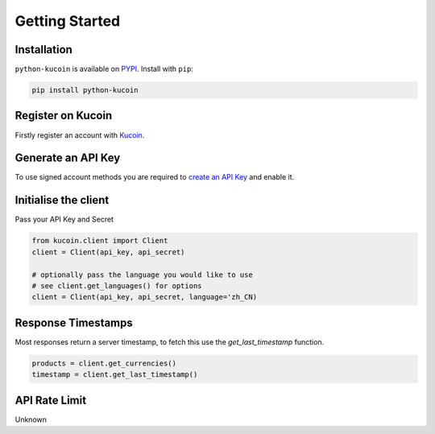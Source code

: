 Getting Started
===============

Installation
------------

``python-kucoin`` is available on `PYPI <https://pypi.python.org/pypi/python-kucoin/>`_.
Install with ``pip``:

.. code:: bash

    pip install python-kucoin


Register on Kucoin
-------------------

Firstly register an account with `Kucoin <https://www.kucoin.com/#/?r=E42cWB>`_.

Generate an API Key
-------------------

To use signed account methods you are required to `create an API Key <https://www.kucoin.com/#/user/setting/api>`_ and enable it.

Initialise the client
---------------------

Pass your API Key and Secret

.. code:: python

    from kucoin.client import Client
    client = Client(api_key, api_secret)

    # optionally pass the language you would like to use
    # see client.get_languages() for options
    client = Client(api_key, api_secret, language='zh_CN)

Response Timestamps
-------------------

Most responses return a server timestamp, to fetch this use the `get_last_timestamp` function.

.. code:: python

    products = client.get_currencies()
    timestamp = client.get_last_timestamp()

API Rate Limit
--------------

Unknown
